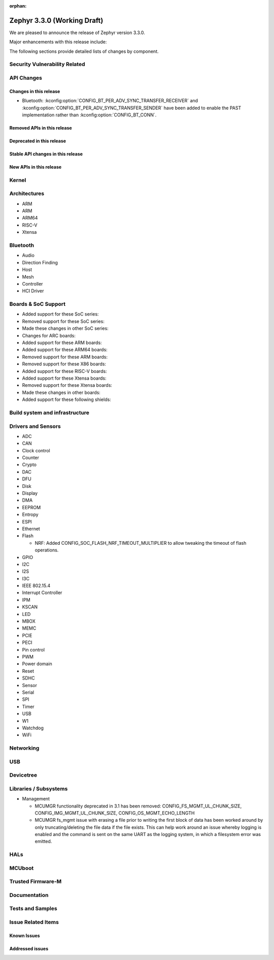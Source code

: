 :orphan:

.. _zephyr_3.3:

Zephyr 3.3.0 (Working Draft)
############################

We are pleased to announce the release of Zephyr version 3.3.0.

Major enhancements with this release include:

The following sections provide detailed lists of changes by component.

Security Vulnerability Related
******************************

API Changes
***********

Changes in this release
=======================
* Bluetooth: :kconfig:option:`CONFIG_BT_PER_ADV_SYNC_TRANSFER_RECEIVER`
  and :kconfig:option:`CONFIG_BT_PER_ADV_SYNC_TRANSFER_SENDER` have been
  added to enable the PAST implementation rather than
  :kconfig:option:`CONFIG_BT_CONN`.

Removed APIs in this release
============================

Deprecated in this release
==========================

Stable API changes in this release
==================================

New APIs in this release
========================

Kernel
******

Architectures
*************

* ARM

* ARM

* ARM64

* RISC-V

* Xtensa

Bluetooth
*********

* Audio

* Direction Finding

* Host

* Mesh

* Controller

* HCI Driver

Boards & SoC Support
********************

* Added support for these SoC series:

* Removed support for these SoC series:

* Made these changes in other SoC series:

* Changes for ARC boards:

* Added support for these ARM boards:

* Added support for these ARM64 boards:

* Removed support for these ARM boards:

* Removed support for these X86 boards:

* Added support for these RISC-V boards:

* Added support for these Xtensa boards:

* Removed support for these Xtensa boards:

* Made these changes in other boards:

* Added support for these following shields:

Build system and infrastructure
*******************************

Drivers and Sensors
*******************

* ADC

* CAN

* Clock control

* Counter

* Crypto

* DAC

* DFU

* Disk

* Display

* DMA

* EEPROM

* Entropy

* ESPI

* Ethernet

* Flash

  * NRF: Added CONFIG_SOC_FLASH_NRF_TIMEOUT_MULTIPLIER to allow tweaking the timeout of flash operations.

* GPIO

* I2C

* I2S

* I3C

* IEEE 802.15.4

* Interrupt Controller

* IPM

* KSCAN

* LED

* MBOX

* MEMC

* PCIE

* PECI

* Pin control

* PWM

* Power domain

* Reset

* SDHC

* Sensor

* Serial

* SPI

* Timer

* USB

* W1

* Watchdog

* WiFi

Networking
**********

USB
***

Devicetree
**********

Libraries / Subsystems
**********************

* Management

  * MCUMGR functionality deprecated in 3.1 has been removed:
    CONFIG_FS_MGMT_UL_CHUNK_SIZE, CONFIG_IMG_MGMT_UL_CHUNK_SIZE,
    CONFIG_OS_MGMT_ECHO_LENGTH
  * MCUMGR fs_mgmt issue with erasing a file prior to writing the first block
    of data has been worked around by only truncating/deleting the file data
    if the file exists. This can help work around an issue whereby logging is
    enabled and the command is sent on the same UART as the logging system, in
    which a filesystem error was emitted.

HALs
****

MCUboot
*******

Trusted Firmware-M
******************

Documentation
*************

Tests and Samples
*****************

Issue Related Items
*******************

Known Issues
============

Addressed issues
================
